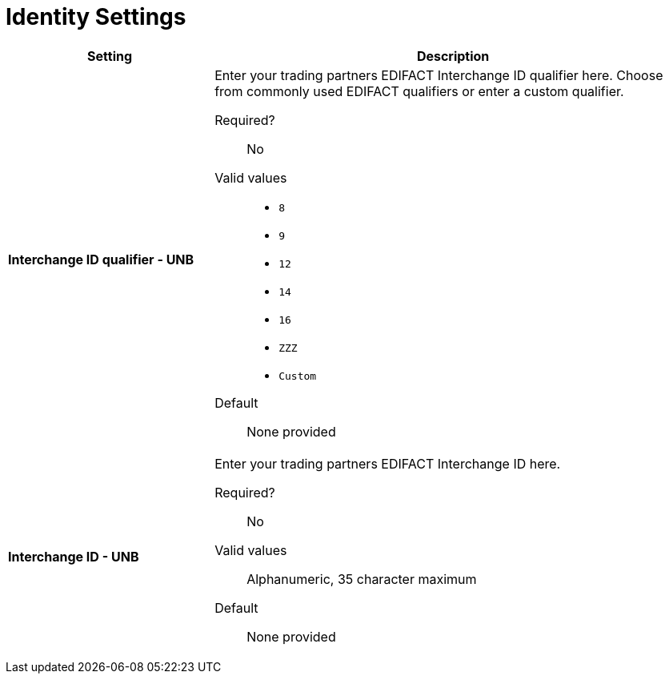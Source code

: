= Identity Settings

[width="100%", cols="3s,7a",options="header"]
|===
|Setting |Description

|Interchange ID qualifier - UNB
|Enter your trading partners EDIFACT Interchange ID qualifier here. Choose from commonly used EDIFACT qualifiers or enter a custom qualifier.


Required?::
No

Valid values::

* `8`
* `9`
* `12`
* `14`
* `16`
* `ZZZ`
* `Custom`


Default::

None provided



|Interchange ID - UNB
|Enter your trading partners EDIFACT Interchange ID here.

Required?::
No

Valid values::

Alphanumeric, 35 character maximum

Default::

None provided

|===